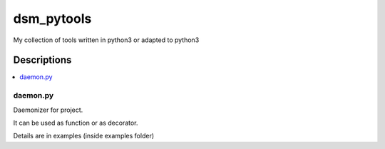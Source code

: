 ###########
dsm_pytools
###########
My collection of tools written in python3 or adapted to python3

Descriptions
============

.. contents::
   :depth: 1
   :backlinks: top
   :local:

daemon.py
---------

Daemonizer for project.

It can be used as function or as decorator.

Details are in examples (inside examples folder)
